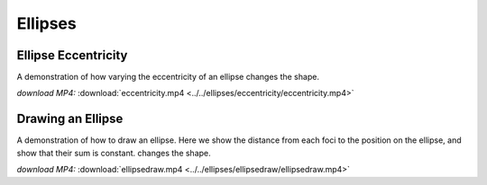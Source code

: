 Ellipses
========

Ellipse Eccentricity
--------------------

.. video:: ../../ellipses/eccentricity/eccentricity.mp4

A demonstration of how varying the eccentricity of an ellipse changes the shape.


*download MP4:* :download:`eccentricity.mp4 <../../ellipses/eccentricity/eccentricity.mp4>`


Drawing an Ellipse
------------------

.. video:: ../../ellipses/ellipsedraw/ellipsedraw.mp4

A demonstration of how to draw an ellipse. Here we show the distance
from each foci to the position on the ellipse, and show that their sum
is constant. changes the shape.

*download MP4:* :download:`ellipsedraw.mp4 <../../ellipses/ellipsedraw/ellipsedraw.mp4>`
